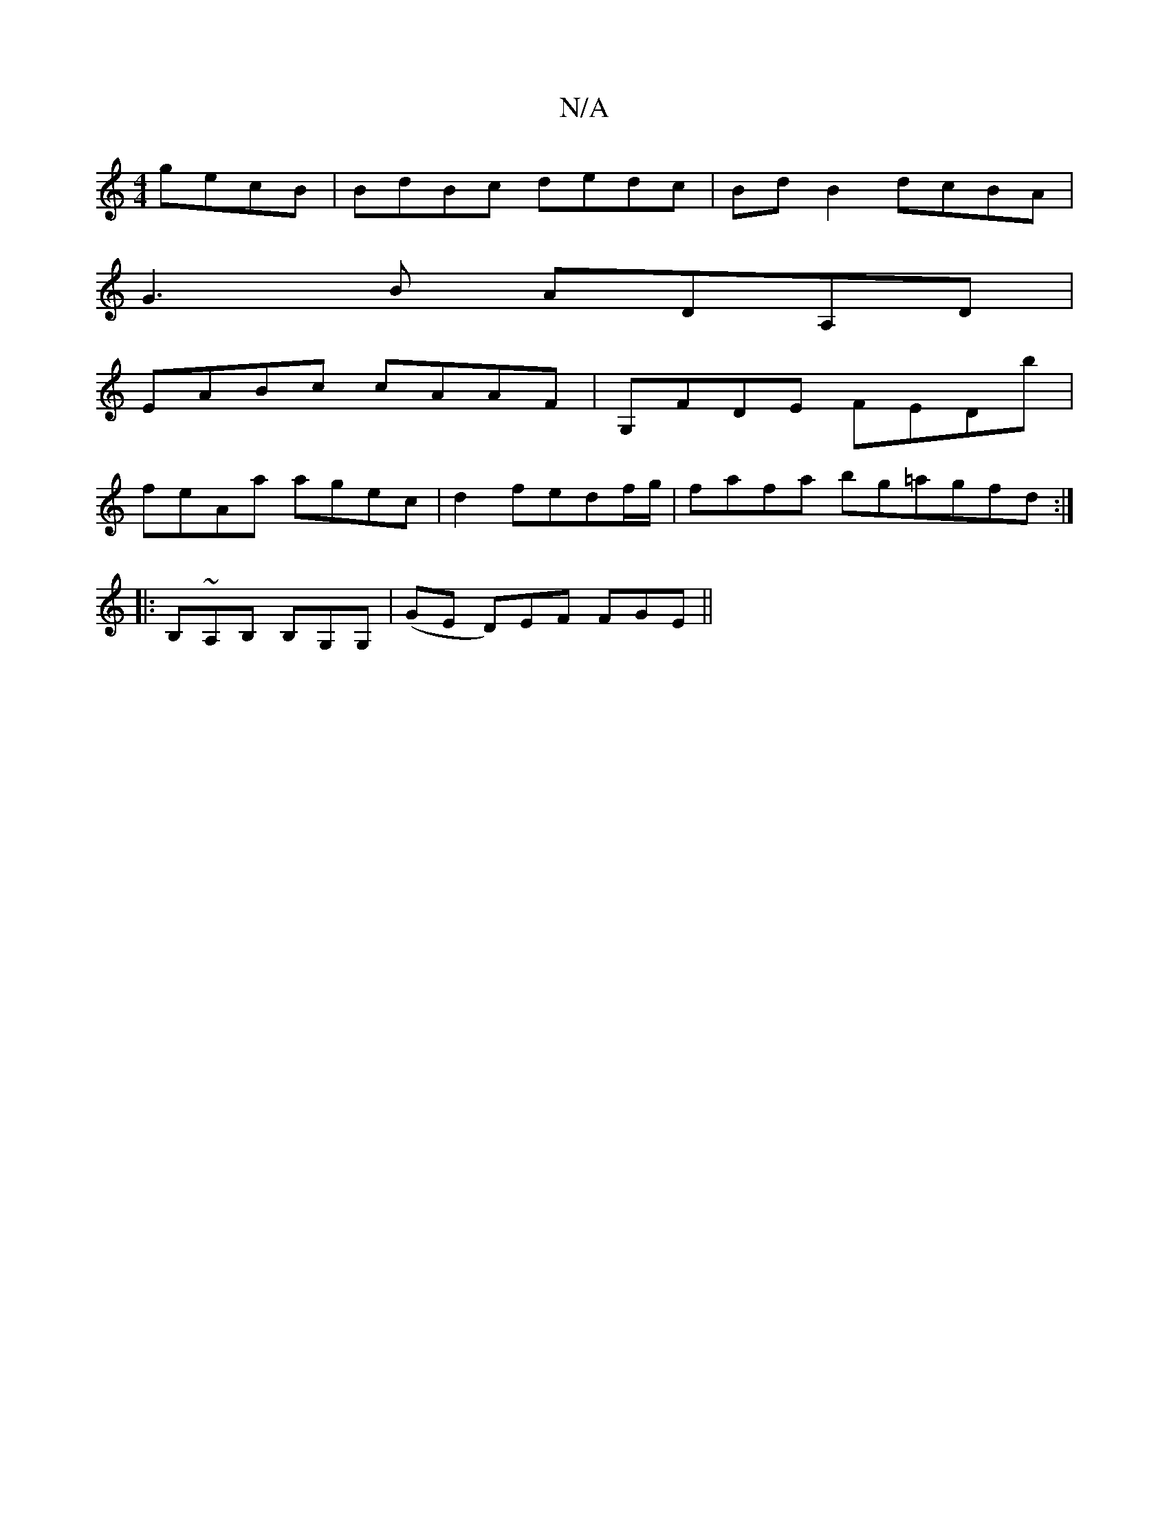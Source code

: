 X:1
T:N/A
M:4/4
R:N/A
K:Cmajor
 gecB|BdBc dedc|Bd B2 dcBA|
G3 B ADA,D |
EABc cAAF | G,FDE FEDb|
feAa agec|d2fedf/g/ |fafa bg=agfd :|
|: B,~A,B, B,G,G, |,2(GE D)EF FGE ||

|: |
dAA cBA | B3 BAG |1 FGG FED |
E2 B c2A | d2g dBG ||

|: